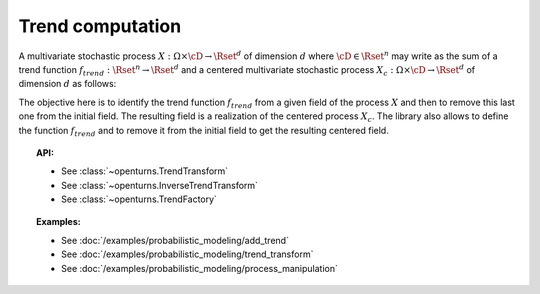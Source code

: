 .. _trend_transform:

Trend computation
-----------------

A multivariate stochastic process
:math:`X: \Omega \times\cD \rightarrow \Rset^d` of dimension :math:`d`
where :math:`\cD \in \Rset^n` may write as the sum of a trend function
:math:`f_{trend}: \Rset^n \rightarrow \Rset^d` and a centered
multivariate stochastic process
:math:`X_{c}: \Omega \times\cD \rightarrow \Rset^d` of dimension
:math:`d` as follows:

.. math::
  :label: tsDecomposition

    \forall \omega \in \Omega, \, \forall \vect{t} \in \cD, \,X(\omega,\vect{t}) = X_{c}(\omega,\vect{t}) + f_{trend}(\vect{t})

The objective here is to identify the trend function :math:`f_{trend}`
from a given field of the process :math:`X` and then to remove this
last one from the initial field. The resulting field is a realization
of the centered process :math:`X_{c}`.
The library also allows to define the
function :math:`f_{trend}` and to remove it from the initial field to
get the resulting centered field.

.. topic:: API:

    - See :class:`~openturns.TrendTransform`
    - See :class:`~openturns.InverseTrendTransform`
    - See :class:`~openturns.TrendFactory`

.. topic:: Examples:

    - See :doc:`/examples/probabilistic_modeling/add_trend`
    - See :doc:`/examples/probabilistic_modeling/trend_transform`
    - See :doc:`/examples/probabilistic_modeling/process_manipulation`
